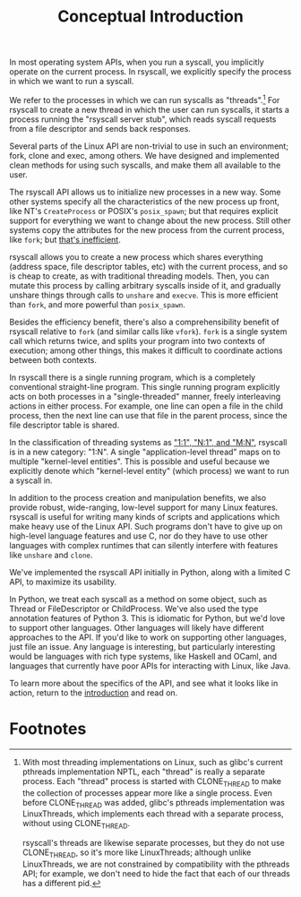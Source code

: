 #+title: Conceptual Introduction
In most operating system APIs, when you run a syscall,
you implicitly operate on the current process.
In rsyscall, we explicitly specify the process in which we want to run a syscall.

We refer to the processes in which we can run syscalls as "threads".[fn:1]
For rsyscall to create a new thread in which the user can run syscalls,
it starts a process running the "rsyscall server stub",
which reads syscall requests from a file descriptor and sends back responses.

Several parts of the Linux API are non-trivial to use in such an environment;
fork, clone and exec, among others.
We have designed and implemented clean methods for using such syscalls,
and make them all available to the user.

The rsyscall API allows us to initialize new processes in a new way.
Some other systems specify all the characteristics of the new process up front,
like NT's =CreateProcess= or POSIX's =posix_spawn=;
but that requires explicit support for everything we want to change about the new process.
Still other systems copy the attributes for the new process from the current process, like =fork=;
but [[https://lwn.net/Articles/785430/][that's inefficient]].

rsyscall allows you to create a new process which shares everything
(address space, file descriptor tables, etc)
with the current process, and so is cheap to create, as with traditional threading models.
Then, you can mutate this process by calling arbitrary syscalls inside of it,
and gradually unshare things through calls to =unshare= and =execve=.
This is more efficient than =fork=, and more powerful than =posix_spawn=.

Besides the efficiency benefit,
there's also a comprehensibility benefit of rsyscall
relative to =fork= (and similar calls like =vfork=).
=fork= is a single system call which returns twice,
and splits your program into two contexts of execution;
among other things, this makes it difficult to coordinate actions between both contexts.

In rsyscall there is a single running program,
which is a completely conventional straight-line program.
This single running program explicitly acts on both processes in a "single-threaded" manner,
freely interleaving actions in either process.
For example, 
one line can open a file in the child process,
then the next line can use that file in the parent process,
since the file descriptor table is shared.

In the classification of threading systems as [[https://en.wikipedia.org/wiki/Thread_(computing)#Models]["1:1", "N:1", and "M:N"]],
rsyscall is in a new category: "1:N".
A single "application-level thread" maps on to multiple "kernel-level entities".
This is possible and useful because
we explicitly denote which "kernel-level entity" (which process)
we want to run a syscall in.

In addition to the process creation and manipulation benefits,
we also provide robust, wide-ranging, low-level support for many Linux features.
rsyscall is useful for writing many kinds of scripts and applications
which make heavy use of the Linux API.
Such programs don't have to give up on high-level language features and use C,
nor do they have to use other languages 
with complex runtimes that can silently interfere with features like =unshare= and =clone=.

We've implemented the rsyscall API initially in Python,
along with a limited C API,
to maximize its usability.

In Python, we treat each syscall as a method on some object,
such as Thread or FileDescriptor or ChildProcess.
We've also used the type annotation features of Python 3.
This is idiomatic for Python,
but we'd love to support other languages.
Other languages will likely have different approaches to the API.
If you'd like to work on supporting other languages, just file an issue.
Any language is interesting, but particularly interesting would be
languages with rich type systems,
like Haskell and OCaml,
and languages that currently have poor APIs for interacting with Linux,
like Java.

To learn more about the specifics of the API,
and see what it looks like in action,
return to the [[file:../README.org][introduction]] and read on.

* Footnotes

[fn:1]
With most threading implementations on Linux,
such as glibc's current pthreads implementation NPTL,
each "thread" is really a separate process.
Each "thread" process is started with CLONE_THREAD
to make the collection of processes appear more like a single process.
Even before CLONE_THREAD was added, glibc's pthreads implementation was LinuxThreads,
which implements each thread with a separate process, without using CLONE_THREAD.

rsyscall's threads are likewise separate processes,
but they do not use CLONE_THREAD, so it's more like LinuxThreads;
although unlike LinuxThreads, we are not constrained by compatibility with the pthreads API;
for example, we don't need to hide the fact that each of our threads has a different pid.
